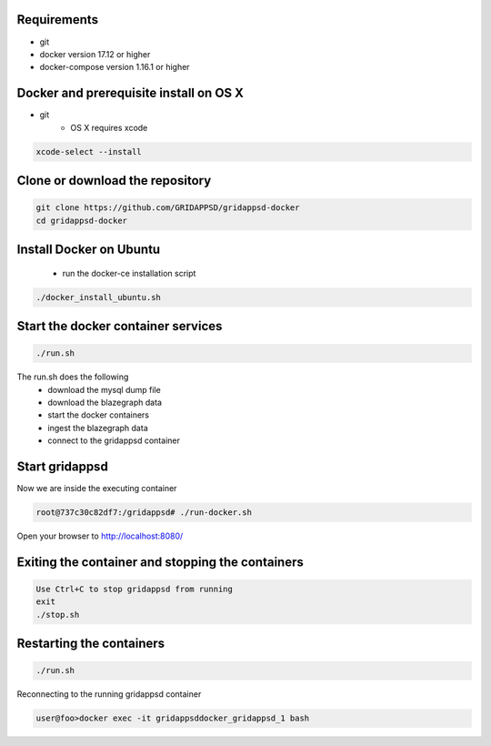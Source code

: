 
Requirements
------------

* git
* docker version 17.12 or higher
* docker-compose version 1.16.1 or higher

Docker and prerequisite install on OS X
----------------------------------------

* git
   * OS X requires xcode


.. code-block:: bash

        xcode-select --install
..

Clone or download the repository
--------------------------------

.. code-block:: bash

  git clone https://github.com/GRIDAPPSD/gridappsd-docker
  cd gridappsd-docker

..

Install Docker on Ubuntu
------------------------------------------

  * run the docker-ce installation script

.. code-block:: bash

     ./docker_install_ubuntu.sh
..
  * log out of your Ubuntu session and log back in to make the docker groups change active

Start the docker container services
-----------------------------------

.. code-block:: bash

  ./run.sh

..

The run.sh does the following
 *  download the mysql dump file
 *  download the blazegraph data
 *  start the docker containers
 *  ingest the blazegraph data
 *  connect to the gridappsd container

Start gridappsd
---------------

Now we are inside the executing container

.. code-block:: bash

  root@737c30c82df7:/gridappsd# ./run-docker.sh

..


Open your browser to http://localhost:8080/


Exiting the container and stopping the containers
-------------------------------------------------

.. code-block:: bash

  Use Ctrl+C to stop gridappsd from running
  exit
  ./stop.sh

.. 

Restarting the containers
-------------------------

.. code-block:: bash

  ./run.sh

.. 

Reconnecting to the running gridappsd container

.. code-block:: bash

  user@foo>docker exec -it gridappsddocker_gridappsd_1 bash

..
